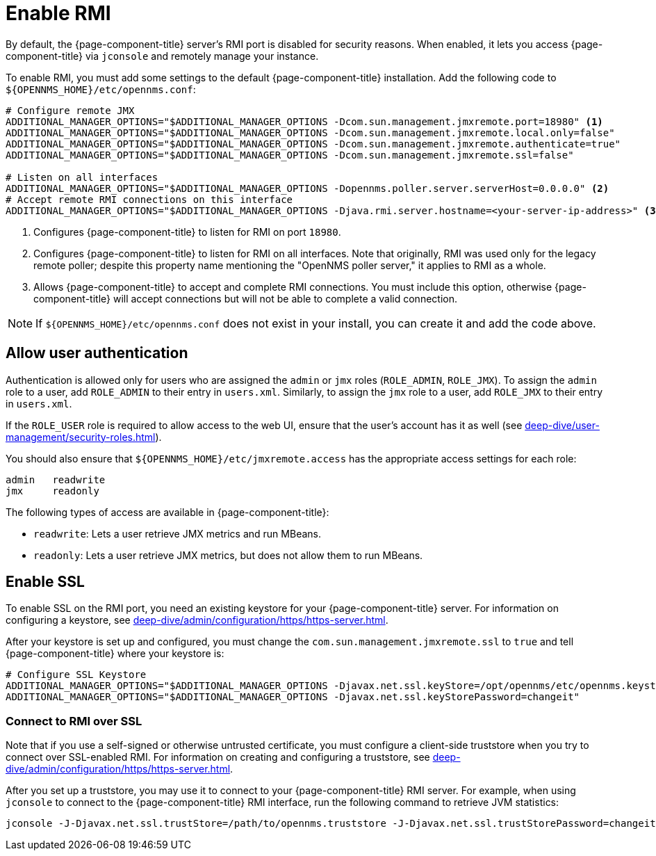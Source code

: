 
= Enable RMI

By default, the {page-component-title} server's RMI port is disabled for security reasons.
When enabled, it lets you access {page-component-title} via `jconsole` and remotely manage your instance.

To enable RMI, you must add some settings to the default {page-component-title} installation.
Add the following code to `$\{OPENNMS_HOME}/etc/opennms.conf`:

[source, properties]
----
# Configure remote JMX
ADDITIONAL_MANAGER_OPTIONS="$ADDITIONAL_MANAGER_OPTIONS -Dcom.sun.management.jmxremote.port=18980" <1>
ADDITIONAL_MANAGER_OPTIONS="$ADDITIONAL_MANAGER_OPTIONS -Dcom.sun.management.jmxremote.local.only=false"
ADDITIONAL_MANAGER_OPTIONS="$ADDITIONAL_MANAGER_OPTIONS -Dcom.sun.management.jmxremote.authenticate=true"
ADDITIONAL_MANAGER_OPTIONS="$ADDITIONAL_MANAGER_OPTIONS -Dcom.sun.management.jmxremote.ssl=false"

# Listen on all interfaces
ADDITIONAL_MANAGER_OPTIONS="$ADDITIONAL_MANAGER_OPTIONS -Dopennms.poller.server.serverHost=0.0.0.0" <2>
# Accept remote RMI connections on this interface
ADDITIONAL_MANAGER_OPTIONS="$ADDITIONAL_MANAGER_OPTIONS -Djava.rmi.server.hostname=<your-server-ip-address>" <3>
----
<1> Configures {page-component-title} to listen for RMI on port `18980`.
<2> Configures {page-component-title} to listen for RMI on all interfaces.
Note that originally, RMI was used only for the legacy remote poller; despite this property name mentioning the "OpenNMS poller server," it applies to RMI as a whole.
<3> Allows {page-component-title} to accept and complete RMI connections.
You must include this option, otherwise {page-component-title} will accept connections but will not be able to complete a valid connection.

NOTE: If `$\{OPENNMS_HOME}/etc/opennms.conf` does not exist in your install, you can create it and add the code above.

== Allow user authentication

Authentication is allowed only for users who are assigned the `admin` or `jmx` roles (`ROLE_ADMIN`, `ROLE_JMX`).
To assign the `admin` role to a user, add `ROLE_ADMIN` to their entry in `users.xml`.
Similarly, to assign the `jmx` role to a user, add `ROLE_JMX` to their entry in `users.xml`.

If the `ROLE_USER` role is required to allow access to the web UI, ensure that the user's account has it as well (see xref:deep-dive/user-management/security-roles.adoc[]).

You should also ensure that `$\{OPENNMS_HOME}/etc/jmxremote.access` has the appropriate access settings for each role:

[source, properties]
----
admin   readwrite
jmx     readonly
----

The following types of access are available in {page-component-title}:

* `readwrite`: Lets a user retrieve JMX metrics and run MBeans.
* `readonly`: Lets a user retrieve JMX metrics, but does not allow them to run MBeans.

== Enable SSL

To enable SSL on the RMI port, you need an existing keystore for your {page-component-title} server.
For information on configuring a keystore, see xref:deep-dive/admin/configuration/https/https-server.adoc[].

After your keystore is set up and configured, you must change the `com.sun.management.jmxremote.ssl` to `true` and tell {page-component-title} where your keystore is:

[source, properties]
----
# Configure SSL Keystore
ADDITIONAL_MANAGER_OPTIONS="$ADDITIONAL_MANAGER_OPTIONS -Djavax.net.ssl.keyStore=/opt/opennms/etc/opennms.keystore"
ADDITIONAL_MANAGER_OPTIONS="$ADDITIONAL_MANAGER_OPTIONS -Djavax.net.ssl.keyStorePassword=changeit"
----

=== Connect to RMI over SSL

Note that if you use a self-signed or otherwise untrusted certificate, you must configure a client-side truststore when you try to connect over SSL-enabled RMI.
For information on creating and configuring a truststore, see xref:deep-dive/admin/configuration/https/https-server.adoc[].

After you set up a truststore, you may use it to connect to your {page-component-title} RMI server.
For example, when using `jconsole` to connect to the {page-component-title} RMI interface, run the following command to retrieve JVM statistics:

[source, console]
jconsole -J-Djavax.net.ssl.trustStore=/path/to/opennms.truststore -J-Djavax.net.ssl.trustStorePassword=changeit
